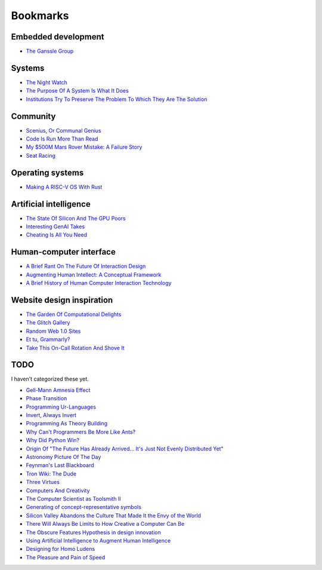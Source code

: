 .. _bookmarks:

=========
Bookmarks
=========

--------------------
Embedded development
--------------------

* `The Ganssle Group <https://www.ganssle.com/>`_

-------
Systems
-------

* `The Night Watch <https://www.usenix.org/system/files/1311_05-08_mickens.pdf>`_
* `The Purpose Of A System Is What It Does <https://en.wikipedia.org/wiki/The_purpose_of_a_system_is_what_it_does>`_
* `Institutions Try To Preserve The Problem To Which They Are The Solution <https://effectiviology.com/shirky-principle/>`_

---------
Community
---------

* `Scenius, Or Communal Genius <https://kk.org/thetechnium/scenius-or-comm/>`_
* `Code Is Run More Than Read <https://olano.dev/2023-11-30-code-is-run-more-than-read/>`_
* `My $500M Mars Rover Mistake: A Failure Story <https://www.chrislewicki.com/articles/failurestory>`_
* `Seat Racing <https://news.ycombinator.com/item?id=37364919>`_

-----------------
Operating systems
-----------------

* `Making A RISC-V OS With Rust <https://osblog.stephenmarz.com>`_

-----------------------
Artificial intelligence
-----------------------

* `The State Of Silicon And The GPU Poors <https://www.latent.space/p/semianalysis>`_
* `Interesting GenAI Takes <https://news.ycombinator.com/item?id=38307711>`_
* `Cheating Is All You Need <https://about.sourcegraph.com/blog/cheating-is-all-you-need>`_

------------------------
Human-computer interface
------------------------

* `A Brief Rant On The Future Of Interaction Design <https://worrydream.com/ABriefRantOnTheFutureOfInteractionDesign/>`_
* `Augmenting Human Intellect: A Conceptual Framework <https://www.dougengelbart.org/content/view/138>`_
* `A Brief History of Human Computer Interaction Technology <https://www.cs.cmu.edu/~amulet/papers/uihistory.tr.html>`_

--------------------------
Website design inspiration
--------------------------

* `The Garden Of Computational Delights <https://arbesman.net/computationaldelights/>`_
* `The Glitch Gallery <https://glitchgallery.org/>`_
* `Random Web 1.0 Sites <https://news.ycombinator.com/item?id=36739920>`_
* `Et tu, Grammarly? <https://web.archive.org/web/20250329154636/https://dbushell.com/2025/03/29/et-tu-grammarly/>`_
* `Take This On-Call Rotation And Shove It <https://web.archive.org/save/https://www.scottsmitelli.com/articles/take-oncall-and-shove-it/>`_

----
TODO
----

I haven't categorized these yet.

* `Gell-Mann Amnesia Effect <https://news.ycombinator.com/item?id=35539010>`_
* `Phase Transition <https://en.wikipedia.org/wiki/Phase_transition>`_
* `Programming Ur-Languages <https://news.ycombinator.com/item?id=35816454>`_
* `Invert, Always Invert <https://rpseawright.wordpress.com/2013/12/17/invert-always-invert/>`_
* `Programming As Theory Building <https://pages.cs.wisc.edu/~remzi/Naur.pdf>`_
* `Why Can't Programmers Be More Like Ants? <https://blog.ubiquity.acm.org/why-cant-programmers-be-more-like-ants-or-a-lesson-in-stigmergy/>`_
* `Why Did Python Win? <https://news.ycombinator.com/item?id=37308747>`_
* `Origin Of "The Future Has Already Arrived... It's Just Not Evenly Distributed Yet" <https://quoteinvestigator.com/2012/01/24/future-has-arrived/>`_
* `Astronomy Picture Of The Day <https://apod.nasa.gov/apod/archivepix.html>`_
* `Feynman's Last Blackboard <https://aboatmadeoutoftrash.wordpress.com/2012/01/19/feynmans-last-blackboard/>`_
* `Tron Wiki: The Dude <https://web.archive.org/web/20240124001923/https://tron.fandom.com/wiki/Tron_Wiki:The_Dude>`_
* `Three Virtues <https://thethreevirtues.com/>`_
* `Computers And Creativity <https://www.molly.info/cc>`_
* `The Computer Scientist as Toolsmith II <https://www.cs.unc.edu/~brooks/Toolsmith-CACM.pdf>`_  
* `Generating of concept-representative symbols <https://arxiv.org/abs/1707.09432>`_
* `Silicon Valley Abandons the Culture That Made It the Envy of the World <https://www.theatlantic.com/technology/archive/2020/01/why-silicon-valley-and-big-tech-dont-innovate-anymore/604969/>`_
* `There Will Always Be Limits to How Creative a Computer Can Be <https://hbr.org/2017/04/there-will-always-be-limits-to-how-creative-a-computer-can-be>`_
* `The Obscure Features Hypothesis in design innovation <https://www.tandfonline.com/doi/abs/10.1080/21650349.2014.893840?journalCode=tdci20>`_
* `Using Artificial Intelligence to Augment Human Intelligence <https://distill.pub/2017/aia/>`_
* `Designing for Homo Ludens <https://www.researchgate.net/publication/242529258_Designing_for_Homo_Ludens>`_
* `The Pleasure and Pain of Speed <https://nautil.us/the-pleasure-and-pain-of-speed-234746/>`_
